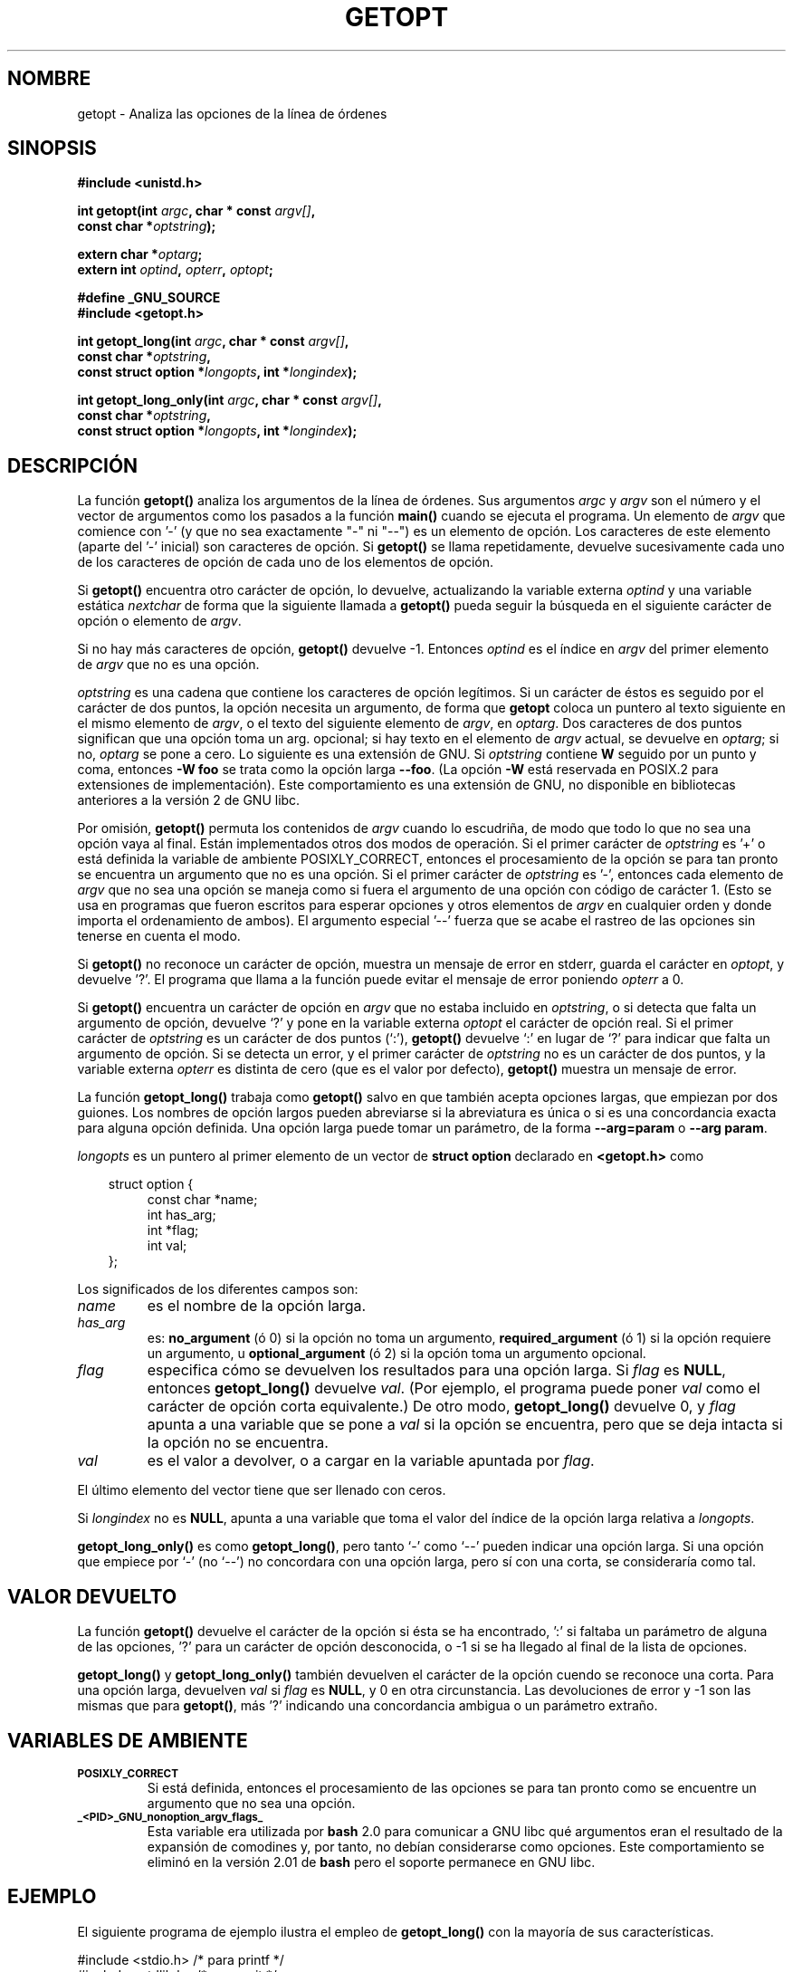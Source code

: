 .\" (c) 1993 by Thomas Koenig (ig25@rz.uni-karlsruhe.de)
.\"
.\" Permission is granted to make and distribute verbatim copies of this
.\" manual provided the copyright notice and this permission notice are
.\" preserved on all copies.
.\"
.\" Permission is granted to copy and distribute modified versions of this
.\" manual under the conditions for verbatim copying, provided that the
.\" entire resulting derived work is distributed under the terms of a
.\" permission notice identical to this one
.\" 
.\" Since the Linux kernel and libraries are constantly changing, this
.\" manual page may be incorrect or out-of-date.  The author(s) assume no
.\" responsibility for errors or omissions, or for damages resulting from
.\" the use of the information contained herein.  The author(s) may not
.\" have taken the same level of care in the production of this manual,
.\" which is licensed free of charge, as they might when working
.\" professionally.
.\" 
.\" Formatted or processed versions of this manual, if unaccompanied by
.\" the source, must acknowledge the copyright and authors of this work.
.\" License.
.\" Modified Sat Jul 24 19:27:50 1993 by Rik Faith (faith@cs.unc.edu)
.\" Modified Mon Aug 30 22:02:34 1995 by Jim Van Zandt <jrv@vanzandt.mv.com>
.\"  longindex is a pointer, has_arg can take 3 values, using consistent
.\"  names for optstring and longindex, "\n" in formats fixed.  Documenting
.\"  opterr and getopt_long_only.  Clarified explanations (borrowing heavily
.\"  from the source code).
.\" Modified 8 May 1998 by Joseph S. Myers (jsm28@cam.ac.uk)
.\" Modified 990715, aeb: changed `EOF' into `-1' since that is what POSIX
.\"  says; moreover, EOF is not defined in <unistd.h>.
.\" Modified 2002-02-16, joey: added information about non-existing
.\"  option character and colon as first option character
.\" Translated into Spanish Wed Jan 28 1998 by Gerardo Aburruzaga
.\" García <gerardo.aburruzaga@uca.es>
.\" Translation revised Tue Aug 18 1998 by Juan Piernas <piernas@ditec.um.es>
.\" Translation revised Sat Jun 26 1999 by Juan Piernas <piernas@ditec.um.es>
.\" Translation revised Tue Apr 18 2000 by Juan Piernas <piernas@ditec.um.es>
.\" Traducción revisada por Miguel Pérez Ibars <mpi79470@alu.um.es> el 19-marzo-2005
.\"
.TH GETOPT 3  "16 febrero 2002" "GNU" "Manual del Programador de Linux"
.SH NOMBRE
getopt \- Analiza las opciones de la línea de órdenes
.SH SINOPSIS
.nf
.B #include <unistd.h>
.sp
.BI "int getopt(int " argc ", char * const " argv[] ,
.BI "           const char *" optstring );
.sp
.BI "extern char *" optarg ;
.BI "extern int " optind ", " opterr ", " optopt ;
.sp
.B #define _GNU_SOURCE
.br
.B #include <getopt.h>
.sp
.BI "int getopt_long(int " argc ", char * const " argv[] ,
.BI "           const char *" optstring ,
.BI "           const struct option *" longopts ", int *" longindex );
.sp
.BI "int getopt_long_only(int " argc ", char * const " argv[] ,
.BI "           const char *" optstring ,
.BI "           const struct option *" longopts ", int *" longindex );
.fi
.SH DESCRIPCIÓN
La función
.B getopt()
analiza los argumentos de la línea de órdenes. Sus argumentos
.I argc
y
.I argv
son el número y el vector de argumentos como los pasados a la función
.B main()
cuando se ejecuta el programa.
Un elemento de \fIargv\fP que comience con '-' (y que no sea
exactamente "-" ni "--") es un elemento de opción. Los caracteres de
este elemento (aparte del '-' inicial) son caracteres de opción. Si
\fBgetopt()\fP se llama repetidamente, devuelve sucesivamente cada uno
de los caracteres de opción de cada uno de los elementos de opción.
.PP
Si \fBgetopt()\fP encuentra otro carácter de opción, lo devuelve,
actualizando la variable externa \fIoptind\fP y una variable estática
\fInextchar\fP de forma que la siguiente llamada a \fBgetopt()\fP
pueda seguir la búsqueda en el siguiente carácter de opción o elemento
de \fIargv\fP.
.PP
Si no hay más caracteres de opción, \fBgetopt()\fP devuelve \-1.
Entonces \fIoptind\fP es el índice en \fIargv\fP del primer
elemento de \fIargv\fP que no es una opción.
.PP
.I optstring
es una cadena que contiene los caracteres de opción legítimos. Si un
carácter de éstos es seguido por el carácter de dos puntos, la opción
necesita un argumento, de forma que
\fBgetopt\fP coloca un puntero al texto siguiente en el mismo elemento
de  \fIargv\fP, o el texto del siguiente elemento de \fIargv\fP, en
.IR optarg .
Dos caracteres de dos puntos significan que una opción toma un
arg. opcional; si hay texto en el elemento de \fIargv\fP actual, se
devuelve en \fIoptarg\fP; si no, \fIoptarg\fP se pone a cero.
Lo siguiente es una extensión de GNU. Si
.I optstring
contiene
.B W
seguido por un punto y coma, entonces
.B -W foo
se trata como la opción larga
.BR --foo .
(La opción
.B -W
está reservada en POSIX.2 para extensiones de implementación).
Este comportamiento es una extensión de GNU, no disponible en bibliotecas
anteriores a la versión 2 de GNU libc.
.PP
Por omisión, \fBgetopt()\fP permuta los contenidos de \fIargv\fP
cuando lo escudriña, de modo que todo lo que no sea una opción vaya
al final. Están implementados otros dos modos de operación. Si el
primer carácter de \fIoptstring\fP es '+' o está definida la variable
de ambiente POSIXLY_CORRECT, entonces el procesamiento de la opción se
para tan pronto se encuentra un argumento que no es una opción.
Si el primer carácter de \fIoptstring\fP es '-', entonces cada
elemento de \fIargv\fP que no sea una opción se maneja como si fuera
el argumento de una opción con código de carácter 1. (Esto se usa en
programas que fueron escritos para esperar opciones y otros elementos
de \fIargv\fP en cualquier orden y donde importa el ordenamiento de
ambos). 
El argumento especial '--' fuerza que se acabe el rastreo de las
opciones sin tenerse en cuenta el modo.
.PP
Si \fBgetopt()\fP no reconoce un carácter de opción, muestra un
mensaje de error en stderr, guarda el carácter en \fIoptopt\fP, y
devuelve '?'. El programa que llama a la función puede evitar el
mensaje de error poniendo \fIopterr\fP a 0.
.PP
Si \fBgetopt()\fP encuentra un carácter de opción en \fIargv\fP que no estaba
incluido en \fIoptstring\fP, o si detecta que falta un argumento de opción,
devuelve `?' y pone en la variable externa \fIoptopt\fP
el carácter de opción real. Si el primer carácter de \fIoptstring\fP
es un carácter de dos puntos (`:'), \fBgetopt()\fP devuelve `:' en lugar de `?'
para indicar que falta un argumento de opción. Si se detecta un error, y
el primer carácter de  \fIoptstring\fP no es un carácter de dos puntos, y
la variable externa \fIopterr\fP es distinta de cero (que es el valor por defecto),
\fBgetopt()\fP muestra un mensaje de error.
.PP
La función
.B getopt_long()
trabaja como
.B getopt()
salvo en que también acepta opciones largas, que empiezan por dos guiones.
Los nombres de opción largos pueden abreviarse si la abreviatura es
única o si es una concordancia exacta para alguna opción definida. Una
opción larga puede tomar un parámetro, de la forma
.B --arg=param
o
.BR "--arg param" .
.PP
.I longopts
es un puntero al primer elemento de un vector de
.B struct option
declarado en
.B <getopt.h>
como
.nf
.sp
.in 10
struct option {
.in 14
const char *name;
int has_arg;
int *flag;
int val;
.in 10
};
.fi
.PP
Los significados de los diferentes campos son:
.TP
.I name
es el nombre de la opción larga.
.TP
.I has_arg
es:
\fBno_argument\fP (ó 0) si la opción no toma un argumento,
\fBrequired_argument\fP (ó 1) si la opción requiere un argumento, u
\fBoptional_argument\fP (ó 2) si la opción toma un argumento opcional.
.TP
.I flag
especifica cómo se devuelven los resultados para una opción larga. Si
\fIflag\fP es \fBNULL\fP, entonces \fBgetopt_long()\fP devuelve
\fIval\fP. (Por ejemplo, el programa puede poner \fIval\fP como el
carácter de opción corta equivalente.) De otro modo,
\fBgetopt_long()\fP devuelve 0, y \fIflag\fP apunta a una variable que
se pone a \fIval\fP si la opción se encuentra, pero que se deja
intacta si la opción no se encuentra.
.TP
\fIval\fP 
es el valor a devolver, o a cargar en la variable apuntada por \fIflag\fP.
.PP
El último elemento del vector tiene que ser llenado con ceros.
.PP
Si \fIlongindex\fP no es \fBNULL\fP, apunta a una variable que toma el
valor del índice de la opción larga relativa a
.IR longopts .
.PP
\fBgetopt_long_only()\fP es como \fBgetopt_long()\fP, pero tanto `-'
como `--' pueden indicar una opción larga. Si una opción que empiece
por `-' (no `--') no concordara con una opción larga, pero sí con una
corta, se consideraría como tal.
.SH "VALOR DEVUELTO"
La función
.B getopt()
devuelve el carácter de la opción si ésta se ha encontrado, ':' si
faltaba un parámetro de alguna de las opciones, '?' para un carácter
de opción desconocida, o \-1 si se ha llegado al final de la
lista de opciones.
.PP
\fBgetopt_long()\fP y \fBgetopt_long_only()\fP también devuelven el
carácter de la opción cuendo se reconoce una corta. Para una opción
larga, devuelven \fIval\fP  si \fIflag\fP es \fBNULL\fP, y 0 en otra
circunstancia. Las devoluciones de error y \-1 son las mismas que para
\fBgetopt()\fP, más '?' indicando una concordancia ambigua o un
parámetro extraño.
.SH "VARIABLES DE AMBIENTE"
.TP
.SM
.B POSIXLY_CORRECT
Si está definida, entonces el procesamiento de las opciones se para
tan pronto como se encuentre un argumento que no sea una opción.
.TP
.SM
.B _<PID>_GNU_nonoption_argv_flags_
Esta variable era utilizada por
.B bash
2.0 para comunicar a GNU libc qué argumentos eran el resultado de la
expansión de comodines y, por tanto, no debían considerarse como opciones.
Este comportamiento se eliminó en la versión 2.01 de
.B bash
pero el soporte permanece en GNU libc.
.SH "EJEMPLO"
El siguiente programa de ejemplo ilustra el empleo
de
.BR getopt_long()
con la mayoría de sus características.
.nf
.sp
#include <stdio.h>     /* para printf */
#include <stdlib.h>    /* para exit */
#include <getopt.h>

int
main (int argc, char **argv) {
    int c;
    int digit_optind = 0;

    while (1) {
        int this_option_optind = optind ? optind : 1;
        int option_index = 0;
        static struct option long_options[] = {
            {"add", 1, 0, 0},
            {"append", 0, 0, 0},
            {"delete", 1, 0, 0},
            {"verbose", 0, 0, 0},
            {"create", 1, 0, 'c'},
            {"file", 1, 0, 0},
            {0, 0, 0, 0}
        };

        c = getopt_long (argc, argv, "abc:d:012",
                 long_options, &option_index);
        if (c == -1)
            break;

        switch (c) {
        case 0:
            printf ("option %s", long_options[option_index].name);
            if (optarg)
                printf (" with arg %s", optarg);
            printf ("\\n");
            break;

        case '0':
        case '1':
        case '2':
            if (digit_optind != 0 && digit_optind != this_option_optind)
              printf ("digits occur in two different argv-elements.\\n");
            digit_optind = this_option_optind;
            printf ("option %c\\n", c);
            break;

        case 'a':
            printf ("option a\\n");
            break;

        case 'b':
            printf ("option b\\n");
            break;

        case 'c':
            printf ("option c with value `%s'\\n", optarg);
            break;

        case 'd':
            printf ("option d with value `%s'\\n", optarg);
            break;

        case '?':
            break;

        default:
            printf ("?? getopt returned character code 0%o ??\\n", c);
        }
    }

    if (optind < argc) {
        printf ("non-option ARGV-elements: ");
        while (optind < argc)
            printf ("%s ", argv[optind++]);
        printf ("\\n");
    }

    exit (0);
}
.fi
.SH "FALLOS"
La especificación POSIX.2 de
.B getopt()
tiene un error técnico descrito en la Interpretación 150 de POSIX.2. La
implementación GNU (y probablemente el resto de implementaciones) implementa
el comportamiento correcto en lugar del indicado.
.SH "CONFORME A"
.TP
\fBgetopt()\fP:
POSIX.2, supuesto que tengamos definida la variable de entorno
POSIXLY_CORRECT. Si no, los elementos de \fIargv\fP no son realmente
const, puesto que los permutamos. Los ponemos como const en el
prototipo para compatibilidad con otros sistemas.


